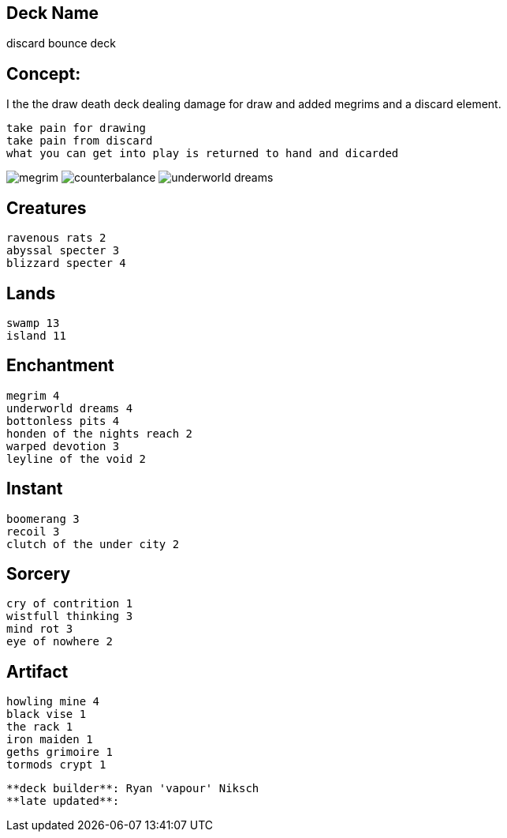 == Deck Name
discard bounce deck



== Concept:
I the the draw death deck dealing damage for draw and added megrims and a discard element.

----
take pain for drawing  
take pain from discard
what you can get into play is returned to hand and dicarded
----

image:https://www.cardkingdom.com/images/magic-the-gathering/10th-edition/megrim-27-thumb.jpg[megrim]
image:https://www.cardkingdom.com/images/magic-the-gathering/8th-edition/warped-devotion-7122-thumb.jpg[counterbalance]
image:https://www.cardkingdom.com/images/magic-the-gathering/10th-edition/underworld-dreams-15377-thumb.jpg[underworld dreams]


== Creatures
----
ravenous rats 2
abyssal specter 3
blizzard specter 4
----


== Lands 
----
swamp 13
island 11
----


== Enchantment
----
megrim 4
underworld dreams 4
bottonless pits 4
honden of the nights reach 2
warped devotion 3
leyline of the void 2
----


== Instant
----
boomerang 3
recoil 3
clutch of the under city 2
----


== Sorcery
----
cry of contrition 1
wistfull thinking 3
mind rot 3
eye of nowhere 2
----


== Artifact
----
howling mine 4
black vise 1
the rack 1
iron maiden 1
geths grimoire 1 
tormods crypt 1
----






----
**deck builder**: Ryan 'vapour' Niksch
**late updated**:
----